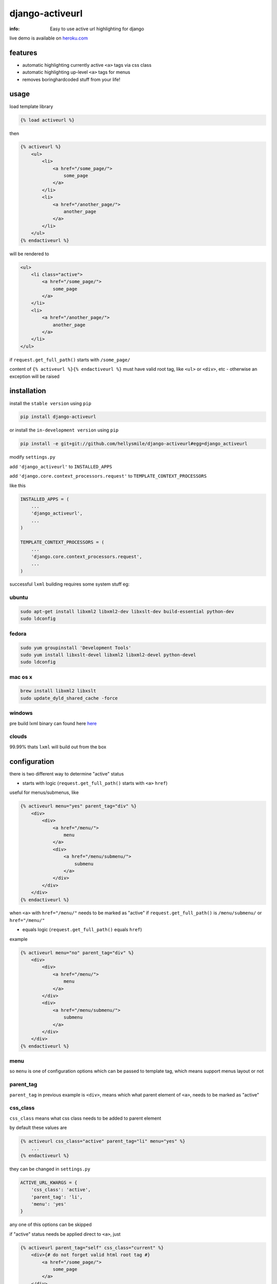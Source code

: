 django-activeurl
================

:info: Easy to use active url highlighting for django

.. image:: https://api.travis-ci.org/hellysmile/django-activeurl.png
    :target: https://travis-ci.org/hellysmile/django-activeurl

.. image:: https://coveralls.io/repos/hellysmile/django-activeurl/badge.png?branch=master
    :target: https://coveralls.io/r/hellysmile/django-activeurl?branch=master

.. image:: https://pypip.in/d/django-activeurl/badge.png
    :target: https://pypi.python.org/pypi/django-activeurl

.. image:: https://pypip.in/v/django-activeurl/badge.png
    :target: https://pypi.python.org/pypi/django-activeurl

live demo is available on `heroku.com <http://django-activeurl.herokuapp.com/>`_

features
********

* automatic highlighting currently active ``<a>`` tags via css class
* automatic highlighting up-level ``<a>`` tags for menus
* removes boring\hardcoded stuff from your life!

usage
*****

load template library

.. code-block:: html+django

    {% load activeurl %}

then

.. code-block:: html+django

    {% activeurl %}
        <ul>
            <li>
                <a href="/some_page/">
                    some_page
                </a>
            </li>
            <li>
                <a href="/another_page/">
                    another_page
                </a>
            </li>
        </ul>
    {% endactiveurl %}

will be rendered to

.. code-block:: html

    <ul>
        <li class="active">
            <a href="/some_page/">
                some_page
            </a>
        </li>
        <li>
            <a href="/another_page/">
                another_page
            </a>
        </li>
    </ul>


if ``request.get_full_path()`` starts with  ``/some_page/``

content of ``{% activeurl %}{% endactiveurl %}`` must have valid root tag,
like ``<ul>`` or ``<div>``, etc - otherwise an exception will be raised

installation
************

install the ``stable version`` using ``pip``

.. code-block:: console

    pip install django-activeurl

or install the ``in-development version`` using ``pip``

.. code-block:: console

    pip install -e git+git://github.com/hellysmile/django-activeurl#egg=django_activeurl


modify ``settings.py``

add ``'django_activeurl'`` to ``INSTALLED_APPS``

add ``'django.core.context_processors.request'`` to ``TEMPLATE_CONTEXT_PROCESSORS``

like this

.. code-block:: python

    INSTALLED_APPS = (
        ...
        'django_activeurl',
        ...
    )

    TEMPLATE_CONTEXT_PROCESSORS = (
        ...
        'django.core.context_processors.request',
        ...
    )

successful ``lxml`` building requires some system stuff eg:

ubuntu
------

.. code-block:: console

    sudo apt-get install libxml2 libxml2-dev libxslt-dev build-essential python-dev
    sudo ldconfig

fedora
------

.. code-block:: console

    sudo yum groupinstall 'Development Tools'
    sudo yum install libxslt-devel libxml2 libxml2-devel python-devel
    sudo ldconfig

mac os x
--------

.. code-block:: console

    brew install libxml2 libxslt
    sudo update_dyld_shared_cache -force


windows
-------

pre build lxml binary can found here `here <http://www.lfd.uci.edu/~gohlke/pythonlibs/>`_

clouds
------

99.99% thats ``lxml`` will build out from the box

configuration
*************

there is two different way to determine "active" status

* starts with logic (``request.get_full_path()`` starts with ``<a>`` ``href``)

useful for menus/submenus, like

.. code-block:: html+django

    {% activeurl menu="yes" parent_tag="div" %}
        <div>
            <div>
                <a href="/menu/">
                    menu
                </a>
                <div>
                    <a href="/menu/submenu/">
                        submenu
                    </a>
                </div>
            </div>
        </div>
    {% endactiveurl %}

when ``<a>`` with ``href="/menu/"`` needs to be marked as "active"
if ``request.get_full_path()`` is ``/menu/submenu/`` or ``href="/menu/"``

* equals logic (``request.get_full_path()`` equals ``href``)

example

.. code-block:: html+django

    {% activeurl menu="no" parent_tag="div" %}
        <div>
            <div>
                <a href="/menu/">
                    menu
                </a>
            </div>
            <div>
                <a href="/menu/submenu/">
                    submenu
                </a>
            </div>
        </div>
    {% endactiveurl %}

menu
----

so ``menu`` is one of configuration options which can be passed to template tag,
which means support menus layout or not

parent_tag
----------

``parent_tag`` in previous example is ``<div>``, means which what parent element
of ``<a>``, needs to be marked as "active"

css_class
---------

``css_class`` means what css class needs to be added to parent element

by default these values are

.. code-block:: html+django

    {% activeurl css_class="active" parent_tag="li" menu="yes" %}
        ...
    {% endactiveurl %}

they can be changed in ``settings.py``

.. code-block:: python

    ACTIVE_URL_KWARGS = {
        'css_class': 'active',
        'parent_tag': 'li',
        'menu': 'yes'
    }

any one of this options can be skipped

if "active" status needs be applied direct to ``<a>``, just

.. code-block:: html+django

    {% activeurl parent_tag="self" css_class="current" %}
        <div>{# do not forget valid html root tag #}
            <a href="/some_page/">
                some_page
            </a>
        </div>
    {% endactiveurl %}

will be rendered to

.. code-block:: html

    <div>
        <a href="/some_page/" class="current">
            some_page
        </a>
    </div>

root/index links
----------------

``<a>`` with ``href='/'`` will be processed only with disabled ``menu`` support,
otherwise it will be always "active", exmaple

.. code-block:: html+django

    {% activeurl menu='no' %}
        <ul>
            <li>
                <a href="/">
                    home
                </a>
            </li>
        </ul>
    {% endactiveurl %}

performance
***********

there is no rebuilding content of template tag when no "active" urls found

by default ``ACTIVE_URL_CACHE`` is ``True``, so before building HTML tree,
searching "active" urls, ``django-activeurl`` will try to get
previously rendered HTML from django cache backend

caching can be disabled in ``settngs.py``

.. code-block:: python

    ACTIVE_URL_CACHE = False

in addition can be set ``ACTIVE_URL_CACHE_TIMEOUT`` which is
timeout for cache key to expire, default value is

.. code-block:: python

    ACTIVE_URL_CACHE_TIMEOUT = 60 * 60 * 24  # 1 day

and the last one configurable option is ``ACTIVE_URL_CACHE_PREFIX`` which is
by defaults ``django_activeurl`` - it is django cache backend prefix

tests
*****

.. code-block:: console

    pip install tox
    tox

jinja2
******

plain `jinja2 <https://github.com/mitsuhiko/jinja2>`_ configuration

.. code-block:: jinja

    {% activeurl options(request, css_class="active", menu="yes", parent_tag="li") %}
        <ul>
            <li>
                <a href="/page/">page</a>
            </li>
            <li>
                <a href="/other_page/">other_page</a>
            </li>
        </ul>
    {% endactiveurl %}

.. code-block:: python

    from jinja2 import Environment

    from django_activeurl.ext.django_jinja import ActiveUrl
    from django_activeurl.ext.utils import options

    env = Environment(
        extensions=[ActiveUrl]
    )
    env.globals['options'] = options

for `django-jinja <https://github.com/niwibe/django-jinja>`_,
`jingo <https://github.com/jbalogh/jingo>`_,
`coffin <https://github.com/coffin/coffin/>`_ extension and global function
needs to be loaded in ``settings.py```

background
**********

for building HTML element tree ``django-activeurl`` uses
`lxml <http://pypi.python.org/pypi/lxml/>`_, which is one of the best HTML
parsing tools,more info and benchmarks can be found at
`habrahabr.ru <http://habrahabr.ru/post/163979/>`_ (in russian)

notes
*****

``django-activeurl`` supports python 2.6, 2.7, 3.2, 3.3 and pypy 1.9

`initializr <http://www.initializr.com/>`_ is used for example html template

nice one "fork me" `solution <https://github.com/simonwhitaker/github-fork-ribbon-css>`_
